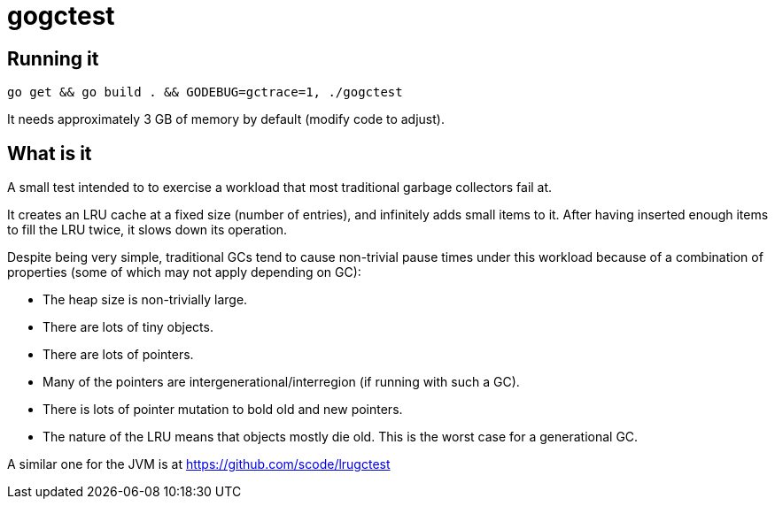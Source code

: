 = gogctest

== Running it

 go get && go build . && GODEBUG=gctrace=1, ./gogctest

It needs approximately 3 GB of memory by default (modify code to adjust).

== What is it

A small test intended to to exercise a workload that most traditional garbage collectors fail at.

It creates an LRU cache at a fixed size (number of entries), and infinitely adds small items to it.
After having inserted enough items to fill the LRU twice, it slows down its operation.

Despite being very simple, traditional GCs tend to cause non-trivial pause times under this workload because of a
combination of properties (some of which may not apply depending on GC):

* The heap size is non-trivially large.
* There are lots of tiny objects.
* There are lots of pointers.
* Many of the pointers are intergenerational/interregion (if running with such a GC).
* There is lots of pointer mutation to bold old and new pointers.
* The nature of the LRU means that objects mostly die old. This is the worst case for a generational GC.

A similar one for the JVM is at https://github.com/scode/lrugctest

